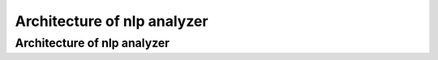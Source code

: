 
Architecture of nlp analyzer
======================================


Architecture of nlp analyzer
---------------------------------

